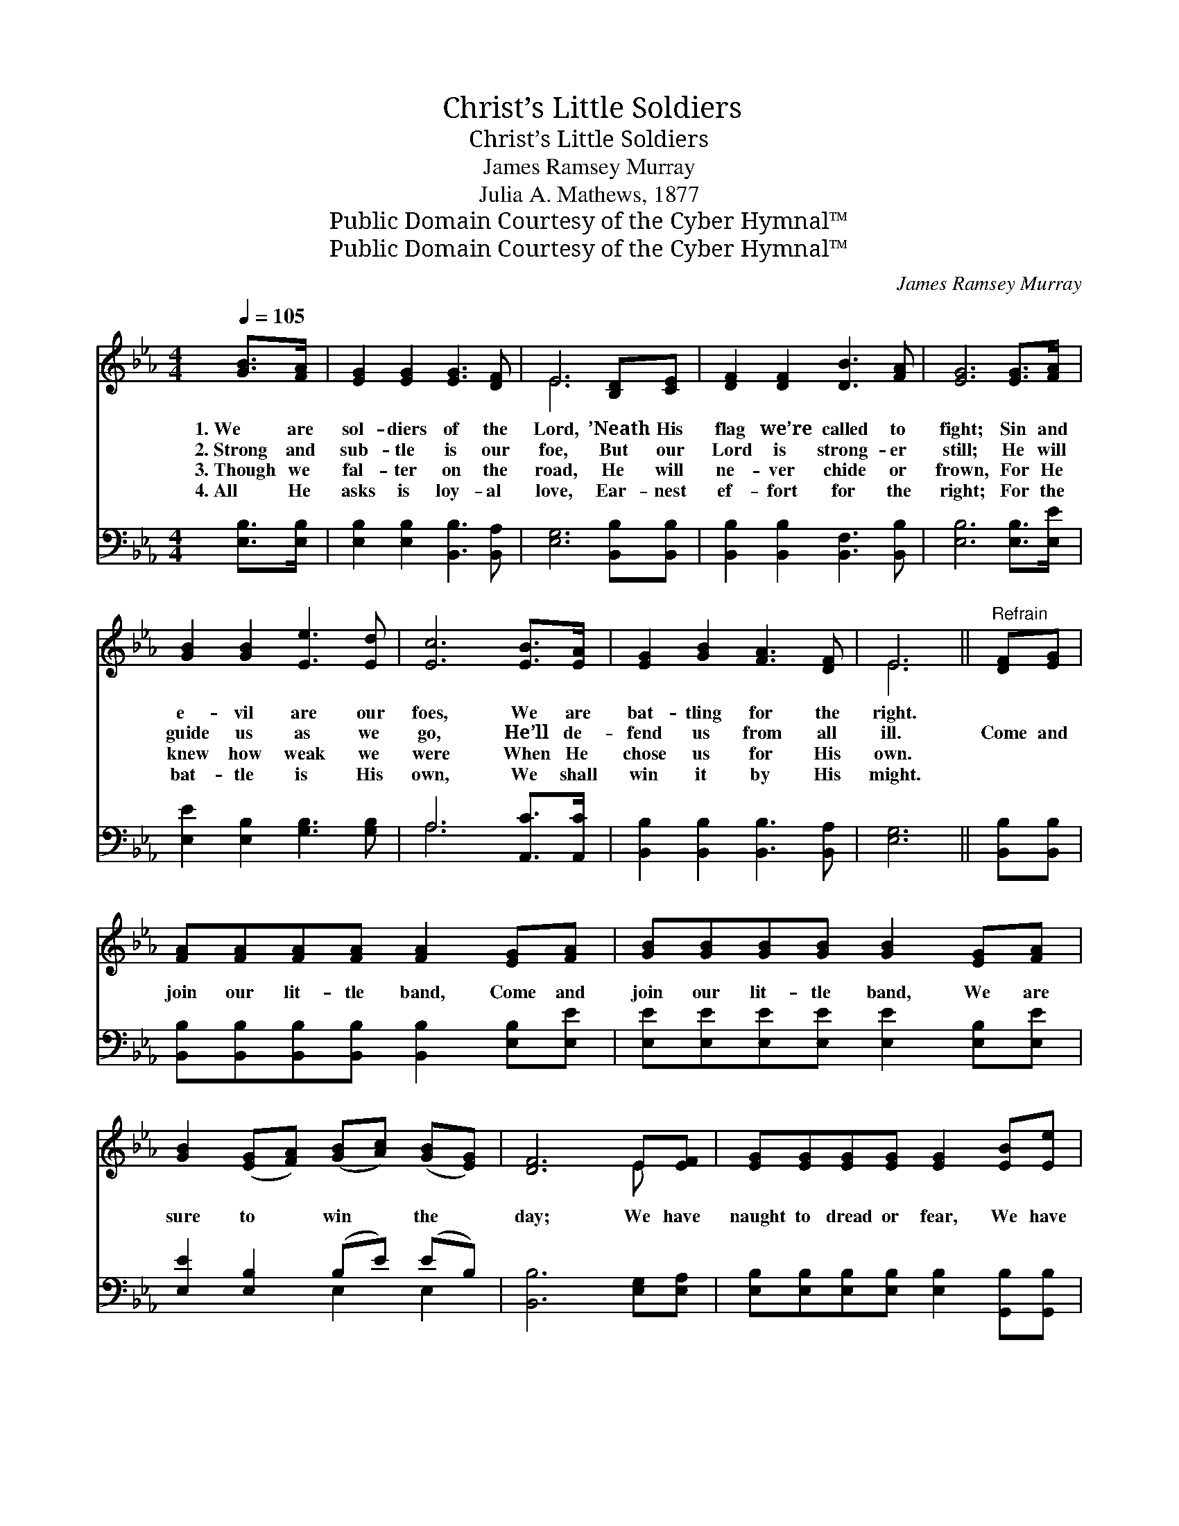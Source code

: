 X:1
T:Christ’s Little Soldiers
T:Christ’s Little Soldiers
T:James Ramsey Murray
T:Julia A. Mathews, 1877
T:Public Domain Courtesy of the Cyber Hymnal™
T:Public Domain Courtesy of the Cyber Hymnal™
C:James Ramsey Murray
Z:Public Domain
Z:Courtesy of the Cyber Hymnal™
%%score ( 1 2 ) ( 3 4 )
L:1/8
Q:1/4=105
M:4/4
K:Eb
V:1 treble 
V:2 treble 
V:3 bass 
V:4 bass 
V:1
 [GB]>[FA] | [EG]2 [EG]2 [EG]3 [DF] | E6 [B,D][CE] | [DF]2 [DF]2 [DB]3 [FA] | [EG]6 [EG]>[FA] | %5
w: 1.~We are|sol- diers of the|Lord, ’Neath His|flag we’re called to|fight; Sin and|
w: 2.~Strong and|sub- tle is our|foe, But our|Lord is strong- er|still; He will|
w: 3.~Though we|fal- ter on the|road, He will|ne- ver chide or|frown, For He|
w: 4.~All He|asks is loy- al|love, Ear- nest|ef- fort for the|right; For the|
 [GB]2 [GB]2 [Ee]3 [Ed] | [Ec]6 [EB]>[EA] | [EG]2 [GB]2 [FA]3 [DF] | E6 ||"^Refrain" [DF][EG] | %10
w: e- vil are our|foes, We are|bat- tling for the|right.||
w: guide us as we|go, He’ll de-|fend us from all|ill.|Come and|
w: knew how weak we|were When He|chose us for His|own.||
w: bat- tle is His|own, We shall|win it by His|might.||
 [FA][FA][FA][FA] [FA]2 [EG][FA] | [GB][GB][GB][GB] [GB]2 [EG][FA] | %12
w: ||
w: join our lit- tle band, Come and|join our lit- tle band, We are|
w: ||
w: ||
 [GB]2 ([EG][FA]) ([GB][Ac]) ([GB][EG]) | [DF]6 E[EF] | [EG][EG][EG][EG] [EG]2 [EB][Ee] | %15
w: |||
w: sure to * win * the *|day; We have|naught to dread or fear, We have|
w: |||
w: |||
 [Ed][Ec][Ec][Ec] [Ec]2 [EA][Ec] | [Ec][EB][EG][EB] [DB][DA][B,D][B,F] | E6 |] %18
w: |||
w: naught to dread or fear, For our|Sav- ior, bless- èd Sav- ior leads the|way.|
w: |||
w: |||
V:2
 x2 | x8 | E6 x2 | x8 | x8 | x8 | x8 | x8 | E6 || x2 | x8 | x8 | x8 | x6 E x | x8 | x8 | x8 | E6 |] %18
V:3
 [E,B,]>[E,B,] | [E,B,]2 [E,B,]2 [B,,B,]3 [B,,A,] | [E,G,]6 [B,,B,][B,,B,] | %3
 [B,,B,]2 [B,,B,]2 [B,,F,]3 [B,,B,] | [E,B,]6 [E,B,]>[E,E] | [E,E]2 [E,B,]2 [G,B,]3 [G,B,] | %6
 A,6 [A,,C]>[A,,C] | [B,,B,]2 [B,,B,]2 [B,,B,]3 [B,,A,] | [E,G,]6 || [B,,B,][B,,B,] | %10
 [B,,B,][B,,B,][B,,B,][B,,B,] [B,,B,]2 [E,B,][E,E] | [E,E][E,E][E,E][E,E] [E,E]2 [E,B,][E,E] | %12
 [E,E]2 [E,B,]2 (B,E) (EB,) | [B,,B,]6 [E,G,][E,A,] | %14
 [E,B,][E,B,][E,B,][E,B,] [E,B,]2 [G,,B,][G,,B,] | %15
 [A,,A,][A,,A,][A,,A,][A,,A,] [A,,A,]2 [A,,C][A,,A,] | %16
 [B,,G,][B,,G,][B,,B,][B,,G,] [B,,F,][B,,B,][B,,F,][B,,A,] | [E,G,]6 |] %18
V:4
 x2 | x8 | x8 | x8 | x8 | x8 | A,6 x2 | x8 | x6 || x2 | x8 | x8 | x4 E,2 E,2 | x8 | x8 | x8 | x8 | %17
 x6 |] %18

